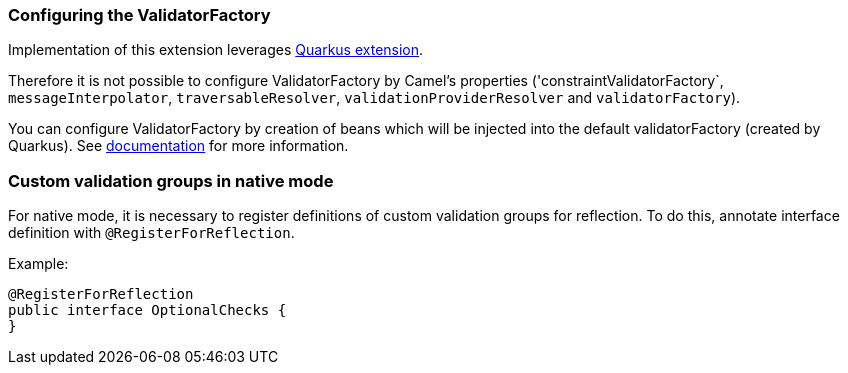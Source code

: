 === Configuring the ValidatorFactory

Implementation of this extension leverages https://quarkus.io/guides/validation[Quarkus extension].

Therefore it is not possible to configure ValidatorFactory by Camel's properties ('constraintValidatorFactory`, `messageInterpolator`, `traversableResolver`, `validationProviderResolver` and `validatorFactory`).

You can configure ValidatorFactory by creation of beans which will be injected into the default validatorFactory (created by Quarkus).
See https://quarkus.io/guides/validation#hibernate-validator-extension-and-cdi[documentation] for more information.

=== Custom validation groups in native mode

For native mode, it is necessary to register definitions of custom validation groups for reflection.
To do this, annotate interface definition with `@RegisterForReflection`.

Example:
[source,java]
----
@RegisterForReflection
public interface OptionalChecks {
}
----
